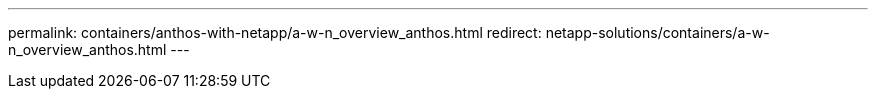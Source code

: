 ---
permalink: containers/anthos-with-netapp/a-w-n_overview_anthos.html
redirect: netapp-solutions/containers/a-w-n_overview_anthos.html
---
